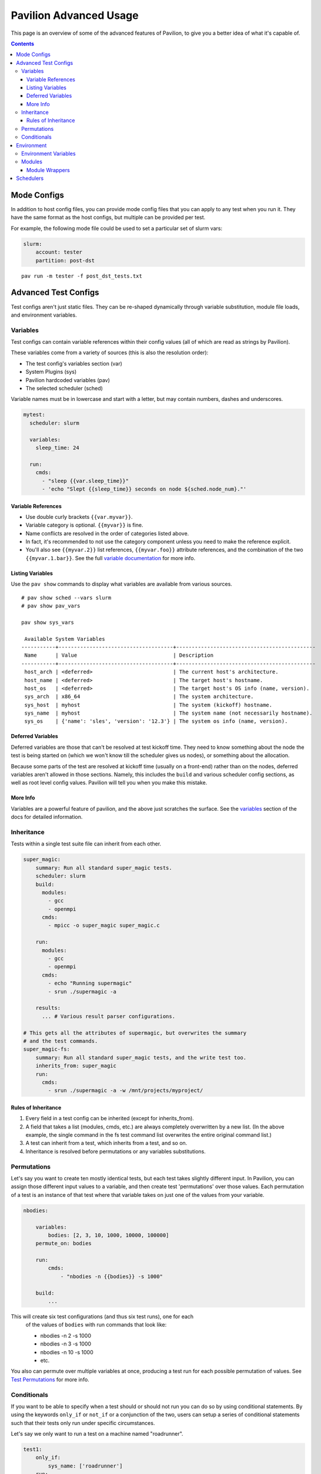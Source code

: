 Pavilion Advanced Usage
=======================

This page is an overview of some of the advanced features of Pavilion, to
give you a better idea of what it's capable of.

.. contents::

Mode Configs
------------

In addition to host config files, you can provide mode config files that
you can apply to any test when you run it. They have the same format as
the host configs, but multiple can be provided per test.

For example, the following mode file could be used to set a particular
set of slurm vars:

.. code:: yaml

    slurm:
        account: tester
        partition: post-dst

::

    pav run -m tester -f post_dst_tests.txt

Advanced Test Configs
---------------------

Test configs aren't just static files. They can be re-shaped dynamically
through variable substitution, module file loads, and environment
variables.

Variables
~~~~~~~~~

Test configs can contain variable references within their config values
(all of which are read as strings by Pavilion).

These variables come from a variety of sources (this is also the
resolution order):

- The test config's variables section (var)
- System Plugins (sys)
- Pavilion hardcoded variables (pav)
- The selected scheduler (sched)

Variable names must be in lowercase and start with a letter, but may
contain numbers, dashes and underscores.

.. code:: yaml

    mytest:
      scheduler: slurm

      variables:
        sleep_time: 24

      run:
        cmds:
          - "sleep {{var.sleep_time}}"
          - 'echo "Slept {{sleep_time}} seconds on node ${sched.node_num}."'

Variable References
^^^^^^^^^^^^^^^^^^^

-  Use double curly brackets ``{{var.myvar}}``.
-  Variable category is optional. ``{{myvar}}`` is fine.
-  Name conflicts are resolved in the order of categories listed above.
-  In fact, it's recommended to not use the category component unless
   you need to make the reference explicit.
-  You'll also see ``{{myvar.2}}`` list references, ``{{myvar.foo}}``
   attribute references, and the combination of the two
   ``{{myvar.1.bar}}``. See the full
   `variable documentation <tests/variables.html>`__ for more info.

Listing Variables
^^^^^^^^^^^^^^^^^

Use the ``pav show`` commands to display what variables are available
from various sources.

::

    # pav show sched --vars slurm
    # pav show pav_vars

    pav show sys_vars

     Available System Variables
    -----------+-------------------------------------+---------------------------------------------
     Name      | Value                               | Description
    -----------+-------------------------------------+---------------------------------------------
     host_arch | <deferred>                          | The current host's architecture.
     host_name | <deferred>                          | The target host's hostname.
     host_os   | <deferred>                          | The target host's OS info (name, version).
     sys_arch  | x86_64                              | The system architecture.
     sys_host  | myhost                              | The system (kickoff) hostname.
     sys_name  | myhost                              | The system name (not necessarily hostname).
     sys_os    | {'name': 'sles', 'version': '12.3'} | The system os info (name, version).

Deferred Variables
^^^^^^^^^^^^^^^^^^

Deferred variables are those that can't be resolved at test kickoff
time. They need to know something about the node the test is being
started on (which we won't know till the scheduler gives us nodes), or
something about the allocation.

Because some parts of the test are resolved at kickoff time (usually on
a front-end) rather than on the nodes, deferred variables aren't allowed
in those sections. Namely, this includes the ``build`` and various
scheduler config sections, as well as root level config values. Pavilion
will tell you when you make this mistake.

More Info
^^^^^^^^^

Variables are a powerful feature of pavilion, and the above just
scratches the surface. See the `variables <tests/variables.html>`__
section of the docs for detailed information.

Inheritance
~~~~~~~~~~~

Tests within a single test suite file can inherit from each other.

.. code:: yaml

    super_magic:
        summary: Run all standard super_magic tests.
        scheduler: slurm
        build:
          modules:
            - gcc
            - openmpi
          cmds:
            - mpicc -o super_magic super_magic.c

        run:
          modules:
            - gcc
            - openmpi
          cmds:
            - echo "Running supermagic"
            - srun ./supermagic -a

        results:
          ... # Various result parser configurations.

    # This gets all the attributes of supermagic, but overwrites the summary
    # and the test commands.
    super_magic-fs:
        summary: Run all standard super_magic tests, and the write test too.
        inherits_from: super_magic
        run:
          cmds:
            - srun ./supermagic -a -w /mnt/projects/myproject/

Rules of Inheritance
^^^^^^^^^^^^^^^^^^^^

1. Every field in a test config can be inherited (except for
   inherits\_from).
2. A field that takes a list (modules, cmds, etc.) are always completely
   overwritten by a new list. (In the above example, the single command
   in the fs test command list overwrites the entire original command
   list.)
3. A test can inherit from a test, which inherits from a test, and so
   on.
4. Inheritance is resolved before permutations or any variables
   substitutions.

Permutations
~~~~~~~~~~~~

Let's say you want to create ten mostly identical tests, but each test takes
slightly different input. In Pavilion, you can assign those different input
values to a variable, and then create test 'permutations' over those values.
Each permutation of a test is an instance of that test where that variable takes
on just one of the values from your variable.

.. code:: yaml

    nbodies:

        variables:
            bodies: [2, 3, 10, 1000, 10000, 100000]
        permute_on: bodies

        run:
            cmds:
                - "nbodies -n {{bodies}} -s 1000"

        build:
            ...

This will create six test configurations (and thus six test runs), one for each
 of the values of ``bodies`` with run commands that look like:

 - nbodies -n 2 -s 1000
 - nbodies -n 3 -s 1000
 - nbodies -n 10 -s 1000
 - etc.

You also can permute over multiple variables at once, producing a test run for
each possible permutation of values. See
`Test Permutations <tests/variables.html#permutations>`__
for more info.

Conditionals
~~~~~~~~~~~~

If you want to be able to specify when a test should or should not run
you can do so by using conditional statements. By using the keywords
``only_if`` or ``not_if`` or a conjunction of the two, users can
setup a series of conditional statements such that their tests only
run under specific circumstances.

Let's say we only want to run a test on a machine named "roadrunner".

.. code:: yaml

    test1:
        only_if:
            sys_name: ['roadrunner']
        run:
            cmds:
                - 'echo "Helloworld"'

Now let's say we want to run on all possible machines except "roadrunner".

.. code:: yaml

    test_two:
        not_if:
            sys_name: ['roadrunner']
        run:
            cmds:
                - 'echo "Helloworld"'

Conditional statements can also take a list of possible options as seen below.
In this case we only run the test on a set of machines, and skip the test on
a set of users.

.. code:: yaml

    test_three:
        only_if:
            sys_name: ['roadrunner', 'summit', 'wopr', 'HAL-9000']
        not_if:
            user: ['calvin', 'francine', 'paul']
        run:
            cmds:
                - 'echo "Helloworld"'

The keywords ``only_if`` and ``not_if`` can also accept variables defined by
the user in the yaml test file. For a list of other variables to use in
your conditional statements see `test variables <tests/variables.html>`__
for additional information.

Environment
-----------

Pavilion provides means to alter environment variables and load
environment (or lmod) modules.

Environment Variables
~~~~~~~~~~~~~~~~~~~~~

You can set/unset environment variables in your test configs, and use
them in your scripts.

.. code:: yaml

    python_test:
        run:
          env:
            # Unset the python path environment variable.
            PYTHONPATH:
            # Use a different python home
            PYTHONHOME: /home/mario/python_root/
          cmds:
            - 'python${PY_VERS} -c "print(\"hello world\")"'

Modules
~~~~~~~

You can have pavilion load module files automatically for each test or
build. This assumes the modules (and module build combinations) are
available on your system. If the test can't load a module, the test will
report a ENV\_FAILED status and fail.

.. code:: yaml

    super_magic: 
        scheduler: slurm
        build:
          modules: 
            - gcc/7.4.0
            - openmpi
          cmds:
            - mpicc -o super_magic super_magic.c
        run:
          # This runs as a separate script from the build, so you 
          # have to specify modules for both the build and run.
          modules:
            - gcc/7.4.0
            - openmpi
          cmds:
            - srun ./super_magic -a

Pavilion assumes everything is starting from a clean system state in
regards to modules, which is essentially the environment you get by
default when logging in. That state may include modules that you don't
want loaded, so Pavilion provides a means for removing and swapping
modules as well.

.. code:: yaml

    super_magic: 
        build:
          modules: 
            # Swap the gcc module for the intel module.
            - 'gcc -> intel/18.0.3'
            # Remove the python module
            - '-python'
          ...

Module Wrappers
^^^^^^^^^^^^^^^

When tell pavilion to load/remove/swap modules, the code to do this is
added to the test or build script automatically using
`module wrapper <plugins/module_wrappers.html>`__
plugins. The default module wrapper performs the module command, and
then verifies that the module is actually loaded.

More complicated setups are possible by adding additional plugins
that replace this default behaviour for particular modules or module versions.
You could, for instance, wrap all your compiler modules to set a consistent
compiler wrapper environment variable.

.. code:: yaml

    openmp_test:
        build:
          modules:
            # Normally intel-mpi would require that we use mpiicc to build.
            # In our case though, we use module_wrappers (not shown) to set the 
            # $MPICC env variable consistently across different MPI modules.
            # We also set $OPENMP_FLAG to value, as it varies across compilers.
            - intel
            - intel-mpi
          cmds:
            - '$MPICC $OPENMP_FLAG -o openmp_test openmp_test.c

    # This test will use the same command, but it will work thanks to our 
    # module wrapper plugins.
    openmp_test2:
        inherits_from: openmp_test
        build:
          modules:
            - gcc
            - openmpi

Module wrappers are also useful for smoothing the differences clusters that
have distinct module setups. For instance, one might wrap the gcc module
such that it loads normally on some systems, but it performs a module swap
on an odd system that loads a different compiler by default. This can allow
for a single, host-agnostic set of tests.

Schedulers
----------

An HPC testing framework wouldn't be complete without allowing you to
schedule your tests. Most of the above example tests reference a
scheduler, but don't configure one. It's time to rectify that.

.. code:: yaml

    super_magic:
        scheduler: slurm
        slurm:
          # Slurm lets us set a number of nodes as a range.
          num_nodes: 2-all
          # These are standard slurm options.
          tasks_per_node: 3
          partition: test_partition
          reservation: testing
          qos: test 
        
        build:
          modules: [gcc, openmpi]
          cmds:
            - mpicc -o super_magic super_magic.c
          
        run:
          modules: [gcc, openmpi]
          cmds:
            # Regardless of scheduler used, scheduler vars are in the 'sched'
            # category. This var generates an srun command based on the slurm args
            # given above. Assuming we got 10 nodes, it will look like:
            # srun -N 10 -n 30 ./supermagic -a
            # Note that this would run in an sbatch script within an allocation 
            # that conforms to the rest of the slurm settings.
            - {sched.test_cmd} ./supermagic -a 

`Schedulers are plugins <plugins/schedulers.html>`__ in Pavilion, and are
fairly loosely defined. They must at least do the following:

* Provide a scheduler variable set for use in configs (the set may be empty).
* The available keys/values are up to the plugin writer.

  - See ``pav show sched --vars <sched_name>`` for a listing of what's
    available for a given scheduler.
* Define a configuration section for test configs.

  - See ``pav show sched --config <sched_name>`` for the definition.
* Provide a means to kickoff tests.

  - The scheduler writes a script that does little more than call Pavilion
    again to actually run a test.
  - The Slurm plugin runs this script using ``sbatch``.
  - The Raw plugin simply runs it as a subprocess.
* Provide a means to monitor scheduled tests.
* Provide a means to cancel scheduled tests.

